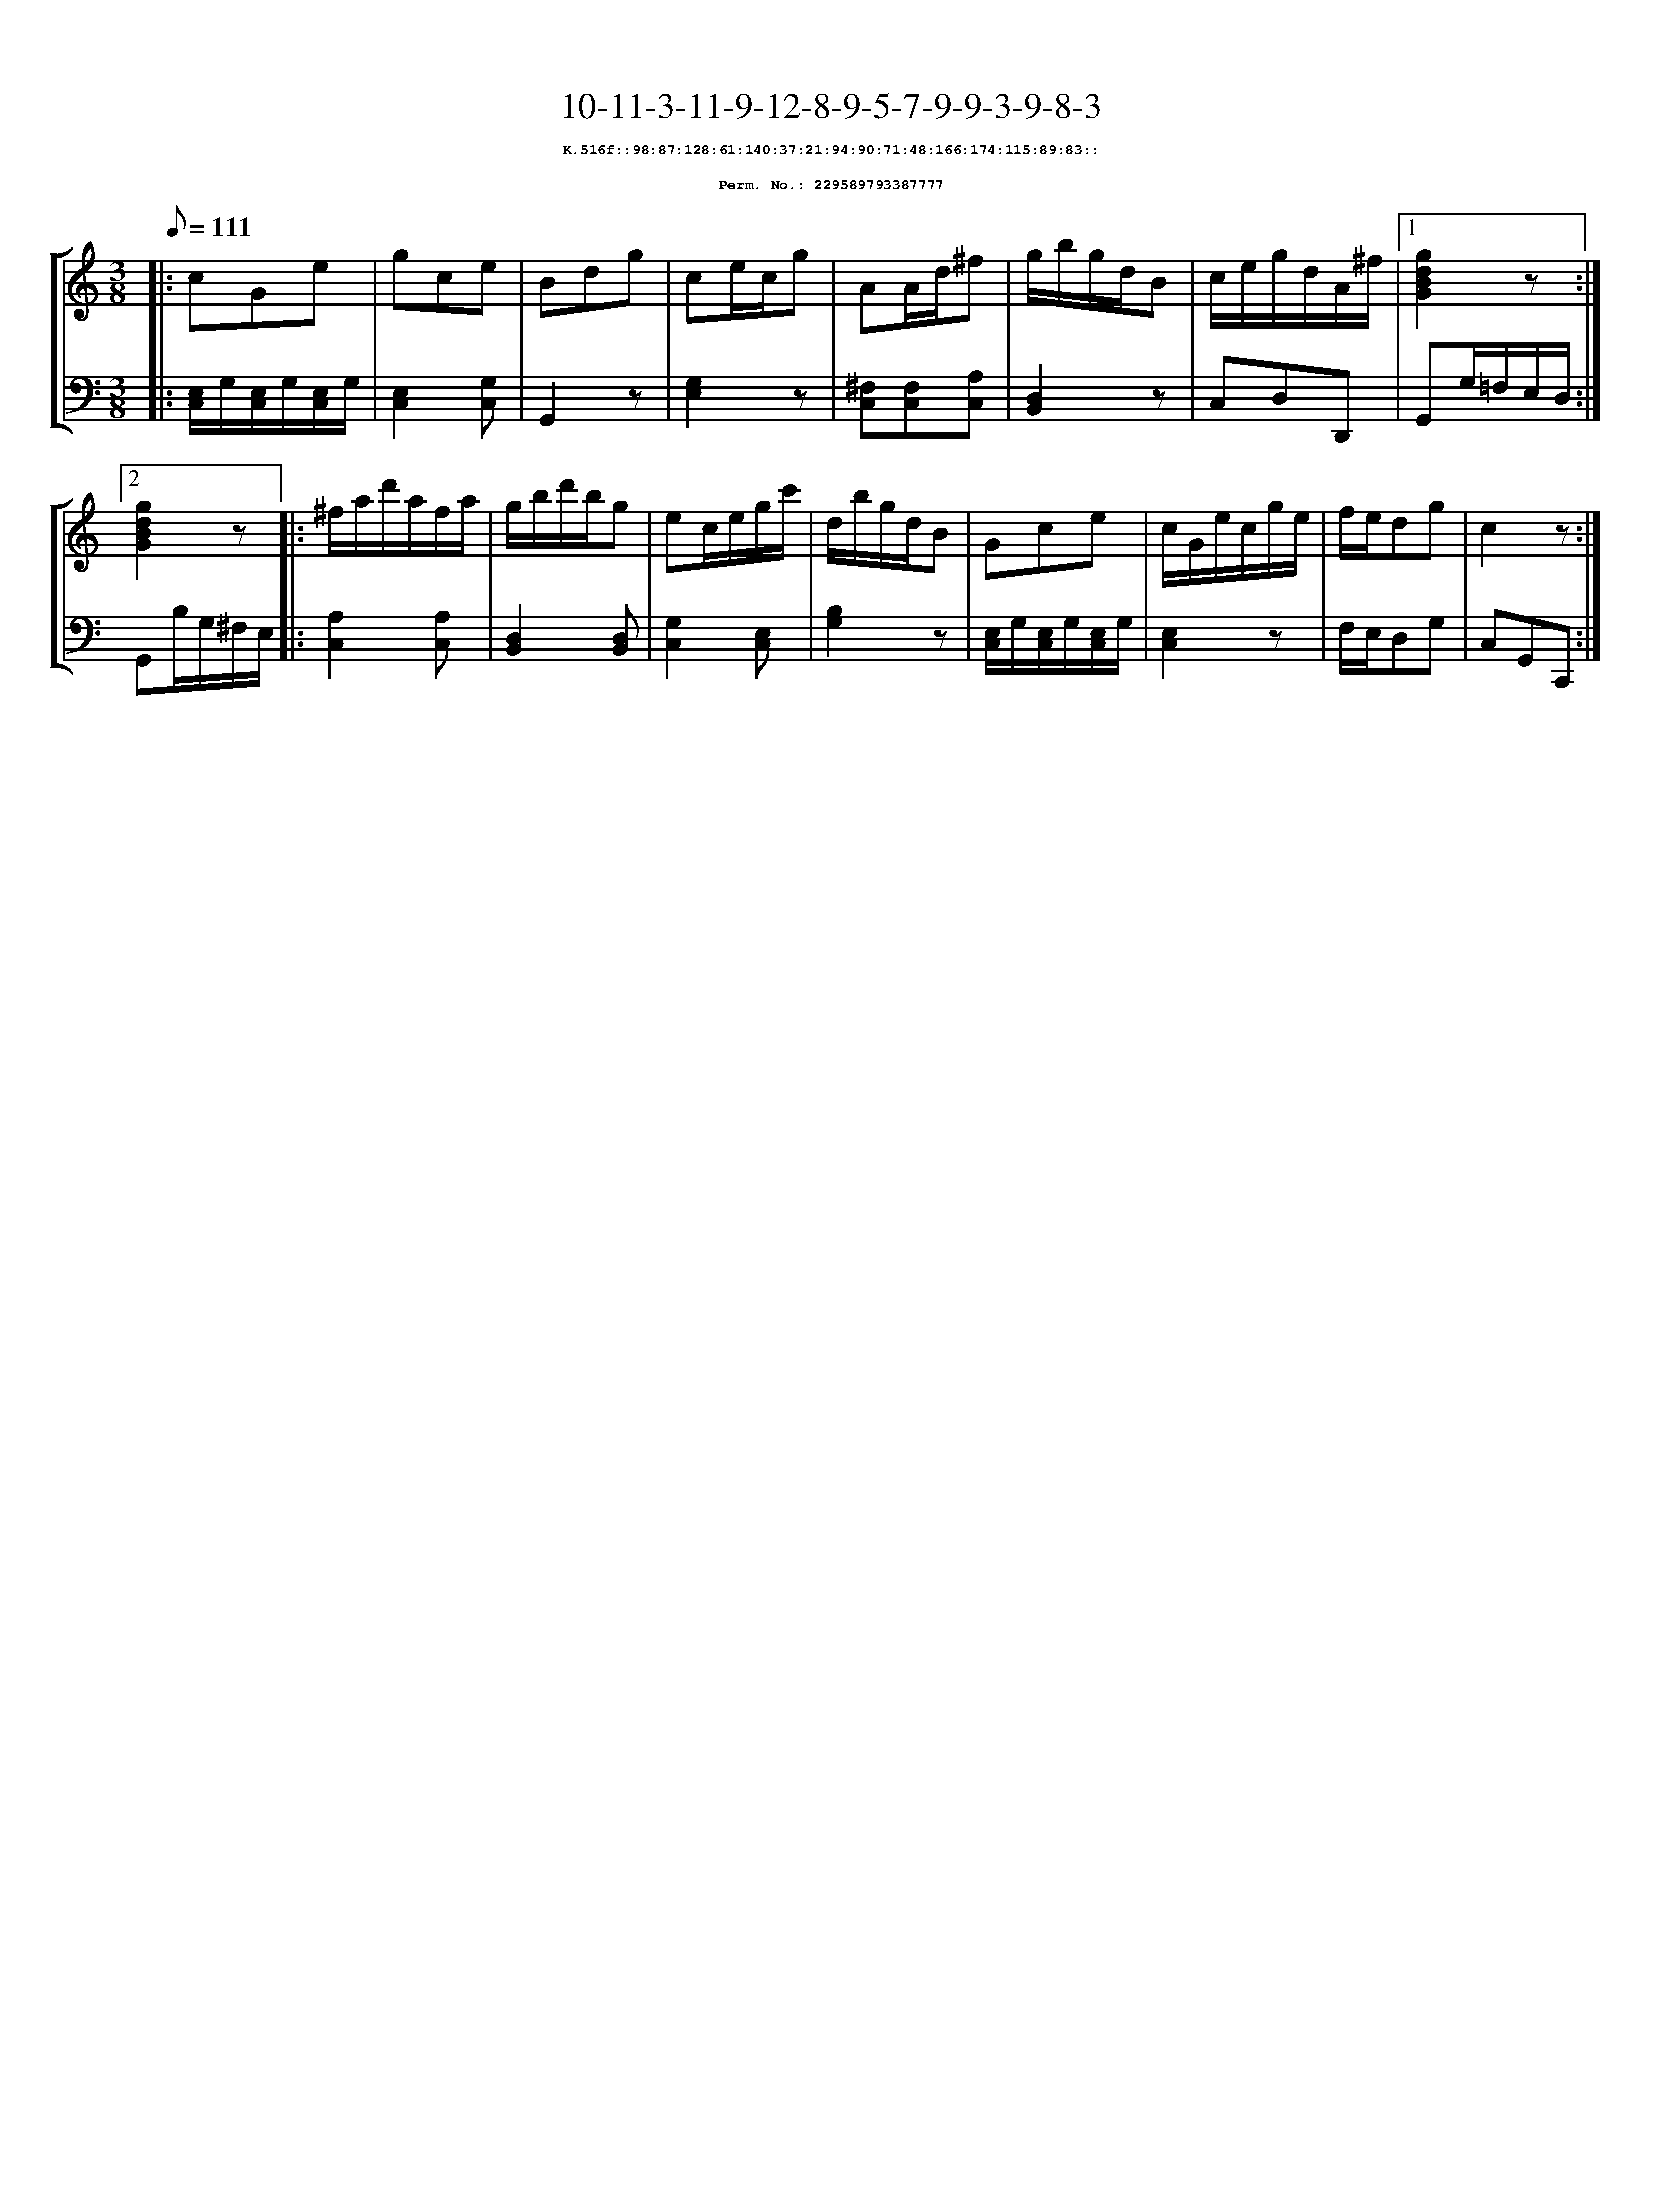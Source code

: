 %%scale 0.65
%%pagewidth 21.10cm
%%bgcolor white
%%topspace 0
%%composerspace 0
%%leftmargin 0.80cm
%%rightmargin 0.80cm
X:229589793387777
T:10-11-3-11-9-12-8-9-5-7-9-9-3-9-8-3
%%setfont-1 Courier-Bold 8
T:$1K.516f::98:87:128:61:140:37:21:94:90:71:48:166:174:115:89:83::$0
T:$1Perm. No.: 229589793387777$0
M:3/8
L:1/8
Q:1/8=111
%%staves [1 2]
V:1 clef=treble
V:2 clef=bass
K:C
%1
[V:1]|: cGe |\
[V:2]|: [E,/C,/]G,/[E,/C,/]G,/[E,/C,/]G,/ |\
%2
[V:1] gce |\
[V:2] [E,2C,2][G,C,] |\
%3
[V:1] Bdg |\
[V:2] G,,2z |\
%4
[V:1] ce/c/g |\
[V:2] [G,2E,2]z |\
%5
[V:1] AA/d/^f |\
[V:2] [^F,C,][F,C,][A,C,] |\
%6
[V:1] g/b/g/d/B |\
[V:2] [D,2B,,2]z |\
%7
[V:1] c/e/g/d/A/^f/ \
[V:2] C,D,D,, \
%8a
[V:1]|1 [g2d2B2G2]z :|2
[V:2]|1 G,,G,/=F,/E,/D,/ :|2
%8b
[V:1] [g2d2B2G2]z |:\
[V:2] G,,B,/G,/^F,/E,/ |:\
%9
[V:1] ^f/a/d'/a/f/a/ |\
[V:2] [A,2C,2][A,C,] |\
%10
[V:1] g/b/d'/b/g |\
[V:2] [D,2B,,2][D,B,,] |\
%11
[V:1] ec/e/g/c'/ |\
[V:2] [G,2C,2][E,C,] |\
%12
[V:1] d/b/g/d/B |\
[V:2] [B,2G,2]z |\
%13
[V:1] Gce |\
[V:2] [E,/C,/]G,/[E,/C,/]G,/[E,/C,/]G,/ |\
%14
[V:1] c/G/e/c/g/e/ |\
[V:2] [E,2C,2]z |\
%15
[V:1] f/e/dg |\
[V:2] F,/E,/D,G, |\
%16
[V:1] c2z :|]
[V:2] C,G,,C,, :|]
